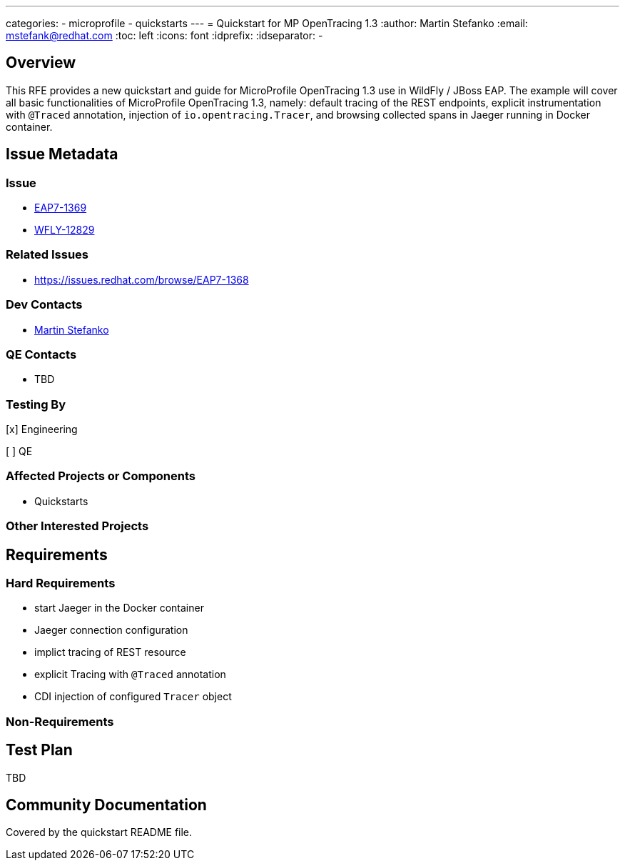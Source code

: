 ---
categories:
  - microprofile
  - quickstarts
---
= Quickstart for MP OpenTracing 1.3
:author:            Martin Stefanko
:email:             mstefank@redhat.com
:toc:               left
:icons:             font
:idprefix:
:idseparator:       -

== Overview

This RFE provides a new quickstart and guide for MicroProfile OpenTracing 1.3 use in
WildFly / JBoss EAP. The example will cover all basic functionalities of MicroProfile
OpenTracing 1.3, namely: default tracing of the REST endpoints, explicit instrumentation
with `@Traced` annotation, injection of `io.opentracing.Tracer`, and browsing collected
spans in Jaeger running in Docker container.

== Issue Metadata

=== Issue

* https://issues.redhat.com/browse/EAP7-1369[EAP7-1369]
* https://issues.redhat.com/browse/WFLY-12829[WFLY-12829]

=== Related Issues

* https://issues.redhat.com/browse/EAP7-1368

=== Dev Contacts

* mailto:mstefank@redhat.com[Martin Stefanko]

=== QE Contacts

* TBD

=== Testing By
// Put an x in the relevant field to indicate if testing will be done by Engineering or QE.
// Discuss with QE during the Kickoff state to decide this
[x] Engineering

[ ] QE

=== Affected Projects or Components

* Quickstarts

=== Other Interested Projects

== Requirements

=== Hard Requirements

* start Jaeger in the Docker container
* Jaeger connection configuration
* implict tracing of REST resource
* explicit Tracing with `@Traced` annotation
* CDI injection of configured `Tracer` object

=== Non-Requirements

== Test Plan

TBD

== Community Documentation

Covered by the quickstart README file.
